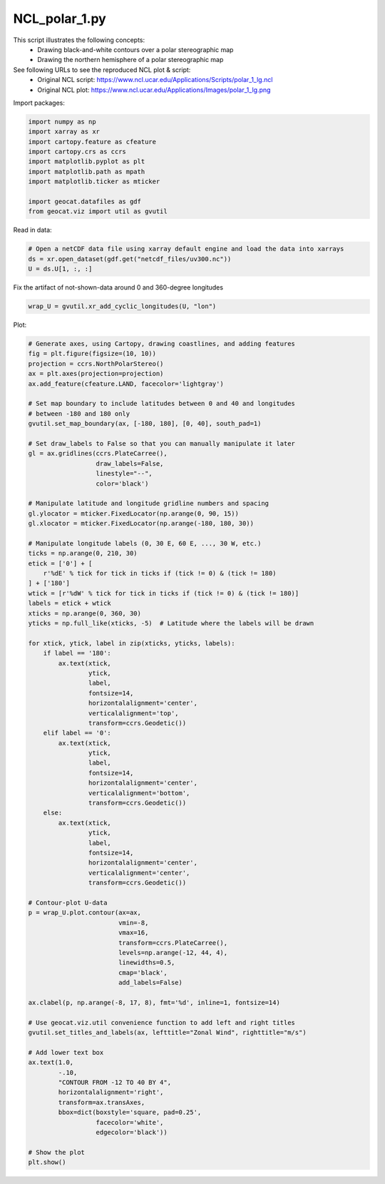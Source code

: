 
.. DO NOT EDIT.
.. THIS FILE WAS AUTOMATICALLY GENERATED BY SPHINX-GALLERY.
.. TO MAKE CHANGES, EDIT THE SOURCE PYTHON FILE:
.. "gallery/Contours/NCL_polar_1.py"
.. LINE NUMBERS ARE GIVEN BELOW.

.. only:: html

    .. note::
        :class: sphx-glr-download-link-note

        Click :ref:`here <sphx_glr_download_gallery_Contours_NCL_polar_1.py>`
        to download the full example code

.. rst-class:: sphx-glr-example-title

.. _sphx_glr_gallery_Contours_NCL_polar_1.py:


NCL_polar_1.py
==============
This script illustrates the following concepts:
    - Drawing black-and-white contours over a polar stereographic map
    - Drawing the northern hemisphere of a polar stereographic map

See following URLs to see the reproduced NCL plot & script:
    - Original NCL script: https://www.ncl.ucar.edu/Applications/Scripts/polar_1_lg.ncl
    - Original NCL plot: https://www.ncl.ucar.edu/Applications/Images/polar_1_lg.png

.. GENERATED FROM PYTHON SOURCE LINES 13-14

Import packages:

.. GENERATED FROM PYTHON SOURCE LINES 14-25

.. code-block:: default

    import numpy as np
    import xarray as xr
    import cartopy.feature as cfeature
    import cartopy.crs as ccrs
    import matplotlib.pyplot as plt
    import matplotlib.path as mpath
    import matplotlib.ticker as mticker

    import geocat.datafiles as gdf
    from geocat.viz import util as gvutil








.. GENERATED FROM PYTHON SOURCE LINES 26-27

Read in data:

.. GENERATED FROM PYTHON SOURCE LINES 27-32

.. code-block:: default


    # Open a netCDF data file using xarray default engine and load the data into xarrays
    ds = xr.open_dataset(gdf.get("netcdf_files/uv300.nc"))
    U = ds.U[1, :, :]








.. GENERATED FROM PYTHON SOURCE LINES 33-34

Fix the artifact of not-shown-data around 0 and 360-degree longitudes

.. GENERATED FROM PYTHON SOURCE LINES 34-36

.. code-block:: default

    wrap_U = gvutil.xr_add_cyclic_longitudes(U, "lon")








.. GENERATED FROM PYTHON SOURCE LINES 37-38

Plot:

.. GENERATED FROM PYTHON SOURCE LINES 38-122

.. code-block:: default


    # Generate axes, using Cartopy, drawing coastlines, and adding features
    fig = plt.figure(figsize=(10, 10))
    projection = ccrs.NorthPolarStereo()
    ax = plt.axes(projection=projection)
    ax.add_feature(cfeature.LAND, facecolor='lightgray')

    # Set map boundary to include latitudes between 0 and 40 and longitudes
    # between -180 and 180 only
    gvutil.set_map_boundary(ax, [-180, 180], [0, 40], south_pad=1)

    # Set draw_labels to False so that you can manually manipulate it later
    gl = ax.gridlines(ccrs.PlateCarree(),
                      draw_labels=False,
                      linestyle="--",
                      color='black')

    # Manipulate latitude and longitude gridline numbers and spacing
    gl.ylocator = mticker.FixedLocator(np.arange(0, 90, 15))
    gl.xlocator = mticker.FixedLocator(np.arange(-180, 180, 30))

    # Manipulate longitude labels (0, 30 E, 60 E, ..., 30 W, etc.)
    ticks = np.arange(0, 210, 30)
    etick = ['0'] + [
        r'%dE' % tick for tick in ticks if (tick != 0) & (tick != 180)
    ] + ['180']
    wtick = [r'%dW' % tick for tick in ticks if (tick != 0) & (tick != 180)]
    labels = etick + wtick
    xticks = np.arange(0, 360, 30)
    yticks = np.full_like(xticks, -5)  # Latitude where the labels will be drawn

    for xtick, ytick, label in zip(xticks, yticks, labels):
        if label == '180':
            ax.text(xtick,
                    ytick,
                    label,
                    fontsize=14,
                    horizontalalignment='center',
                    verticalalignment='top',
                    transform=ccrs.Geodetic())
        elif label == '0':
            ax.text(xtick,
                    ytick,
                    label,
                    fontsize=14,
                    horizontalalignment='center',
                    verticalalignment='bottom',
                    transform=ccrs.Geodetic())
        else:
            ax.text(xtick,
                    ytick,
                    label,
                    fontsize=14,
                    horizontalalignment='center',
                    verticalalignment='center',
                    transform=ccrs.Geodetic())

    # Contour-plot U-data
    p = wrap_U.plot.contour(ax=ax,
                            vmin=-8,
                            vmax=16,
                            transform=ccrs.PlateCarree(),
                            levels=np.arange(-12, 44, 4),
                            linewidths=0.5,
                            cmap='black',
                            add_labels=False)

    ax.clabel(p, np.arange(-8, 17, 8), fmt='%d', inline=1, fontsize=14)

    # Use geocat.viz.util convenience function to add left and right titles
    gvutil.set_titles_and_labels(ax, lefttitle="Zonal Wind", righttitle="m/s")

    # Add lower text box
    ax.text(1.0,
            -.10,
            "CONTOUR FROM -12 TO 40 BY 4",
            horizontalalignment='right',
            transform=ax.transAxes,
            bbox=dict(boxstyle='square, pad=0.25',
                      facecolor='white',
                      edgecolor='black'))

    # Show the plot
    plt.show()



.. image:: /gallery/Contours/images/sphx_glr_NCL_polar_1_001.png
    :alt: Zonal Wind, m/s
    :class: sphx-glr-single-img






.. rst-class:: sphx-glr-timing

   **Total running time of the script:** ( 0 minutes  0.309 seconds)


.. _sphx_glr_download_gallery_Contours_NCL_polar_1.py:


.. only :: html

 .. container:: sphx-glr-footer
    :class: sphx-glr-footer-example



  .. container:: sphx-glr-download sphx-glr-download-python

     :download:`Download Python source code: NCL_polar_1.py <NCL_polar_1.py>`



  .. container:: sphx-glr-download sphx-glr-download-jupyter

     :download:`Download Jupyter notebook: NCL_polar_1.ipynb <NCL_polar_1.ipynb>`


.. only:: html

 .. rst-class:: sphx-glr-signature

    `Gallery generated by Sphinx-Gallery <https://sphinx-gallery.github.io>`_
